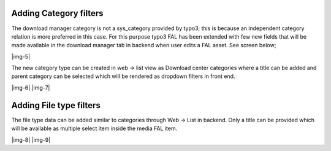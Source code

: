 ﻿.. include:: Images.txt

.. ==================================================
.. FOR YOUR INFORMATION
.. --------------------------------------------------
.. -*- coding: utf-8 -*- with BOM.

.. ==================================================
.. DEFINE SOME TEXTROLES
.. --------------------------------------------------
.. role::   underline
.. role::   typoscript(code)
.. role::   ts(typoscript)
   :class:  typoscript
.. role::   php(code)


Adding Category filters
-----------------------

The download manager category is not a sys\_category provided by
typo3; this is because an independent category relation is more
preferred in this case. For this purpose typo3 FAL has been extended
with few new fields that will be made available in the download
manager tab in backend when user edits a FAL asset. See screen below;

|img-5|

The new category type can be created in web → list view as Download
center categories where a title can be added and parent category can
be selected which will be rendered as dropdown filters in front end.

|img-6| |img-7|


Adding File type filters
------------------------

The file type data can be added similar to categories through Web →
List in backend. Only a title can be provided which will be available
as multiple select item inside the media FAL item.

|img-8| |img-9|

